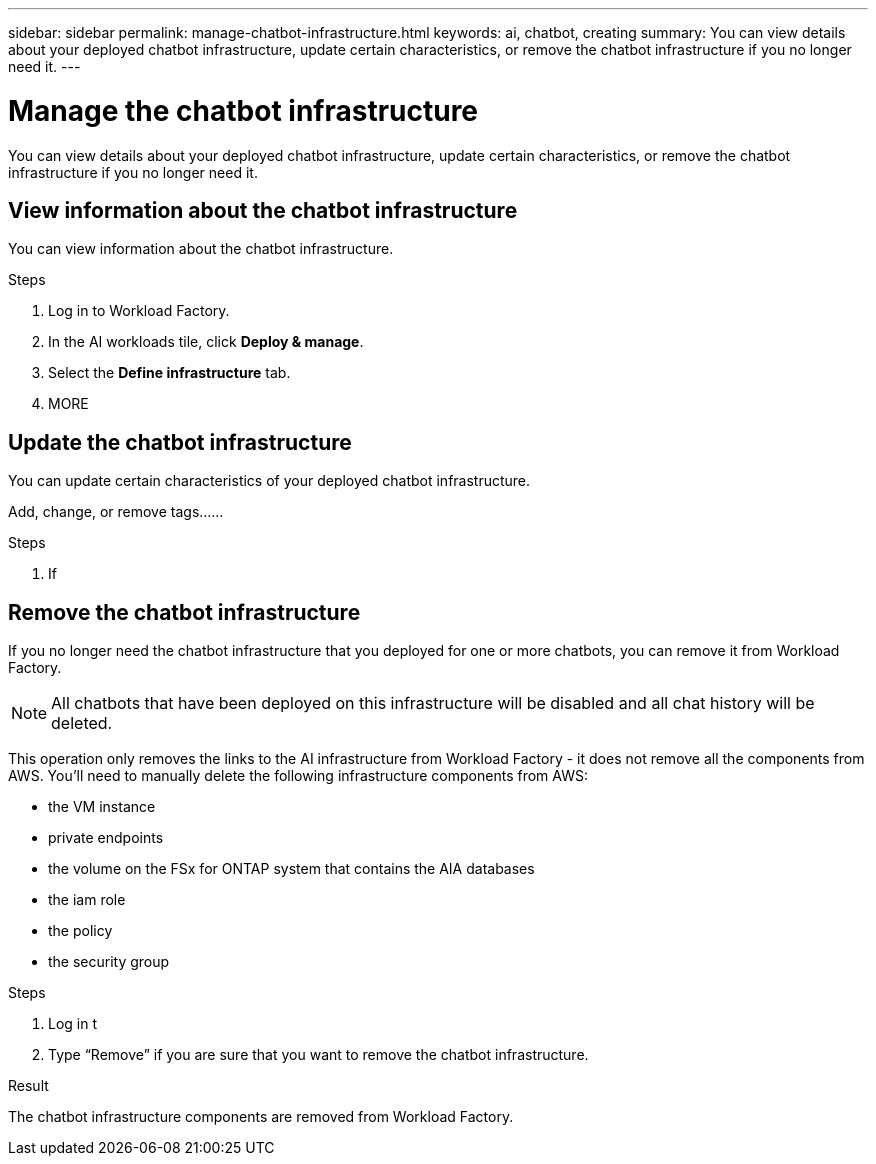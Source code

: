 ---
sidebar: sidebar
permalink: manage-chatbot-infrastructure.html
keywords: ai, chatbot, creating
summary: You can view details about your deployed chatbot infrastructure, update certain characteristics, or remove the chatbot infrastructure if you no longer need it.
---

= Manage the chatbot infrastructure
:icons: font
:imagesdir: ./media/

[.lead]
You can view details about your deployed chatbot infrastructure, update certain characteristics, or remove the chatbot infrastructure if you no longer need it.

== View information about the chatbot infrastructure

You can view information about the chatbot infrastructure.

.Steps

. Log in to Workload Factory.

. In the AI workloads tile, click *Deploy & manage*. 

. Select the *Define infrastructure* tab.

. MORE


== Update the chatbot infrastructure

You can update certain characteristics of your deployed chatbot infrastructure.

Add, change, or remove tags......

.Steps

. If 


== Remove the chatbot infrastructure

If you no longer need the chatbot infrastructure that you deployed for one or more chatbots, you can remove it from Workload Factory. 

NOTE: All chatbots that have been deployed on this infrastructure will be disabled and all chat history will be deleted.

This operation only removes the links to the AI infrastructure from Workload Factory - it does not remove all the components from AWS. You'll need to manually delete the following infrastructure components from AWS:

* the VM instance
* private endpoints
* the volume on the FSx for ONTAP system that contains the AIA databases
* the iam role
* the policy
* the security group


.Steps

. Log in t

. Type “Remove” if you are sure that you want to remove the chatbot infrastructure.


.Result

The chatbot infrastructure components are removed from Workload Factory.
